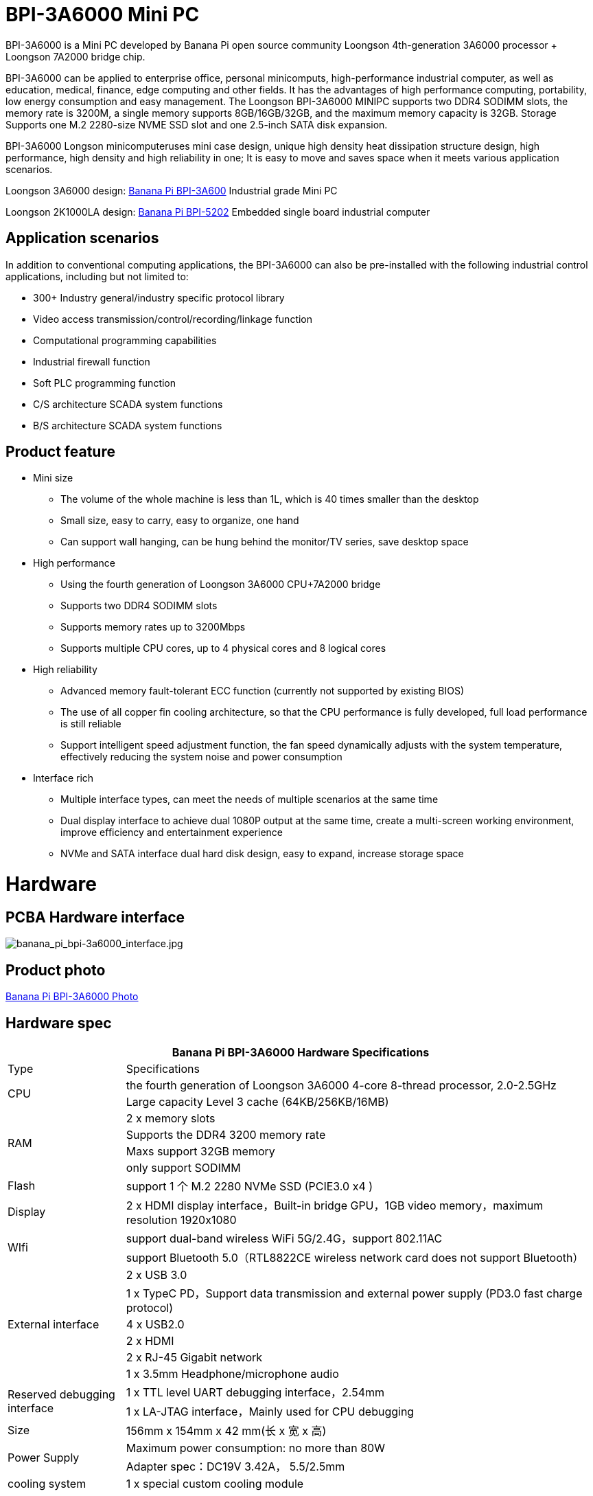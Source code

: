 
= BPI-3A6000 Mini PC

BPI-3A6000 is a Mini PC developed by Banana Pi open source community Loongson 4th-generation 3A6000 processor + Loongson 7A2000 bridge chip.

BPI-3A6000 can be applied to enterprise office, personal minicomputs, high-performance industrial computer, as well as education, medical, finance, edge computing and other fields. It has the advantages of high performance computing, portability, low energy consumption and easy management. The Loongson BPI-3A6000 MINIPC supports two DDR4 SODIMM slots, the memory rate is 3200M, a single memory supports 8GB/16GB/32GB, and the maximum memory capacity is 32GB. Storage Supports one M.2 2280-size NVME SSD slot and one 2.5-inch SATA disk expansion.

BPI-3A6000 Longson minicomputeruses mini case design, unique high density heat dissipation structure design, high performance, high density and high reliability in one; It is easy to move and saves space when it meets various application scenarios.

Loongson 3A6000 design: link:/en/BPI-3A6000/BananaPi_BPI-3A6000[Banana Pi BPI-3A600] Industrial grade Mini PC

Loongson 2K1000LA design: link:/en/BPI-5202/BananaPi_BPI-5202[Banana Pi BPI-5202] Embedded single board industrial computer

== Application scenarios

In addition to conventional computing applications, the BPI-3A6000 can also be pre-installed with the following industrial control applications, including but not limited to:

* 300+ Industry general/industry specific protocol library
* Video access transmission/control/recording/linkage function
* Computational programming capabilities
* Industrial firewall function
* Soft PLC programming function
* C/S architecture SCADA system functions
* B/S architecture SCADA system functions

== Product feature
* Mini size 
** The volume of the whole machine is less than 1L, which is 40 times smaller than the desktop
** Small size, easy to carry, easy to organize, one hand
** Can support wall hanging, can be hung behind the monitor/TV series, save desktop space
* High performance
** Using the fourth generation of Loongson 3A6000 CPU+7A2000 bridge
** Supports two DDR4 SODIMM slots
** Supports memory rates up to 3200Mbps
** Supports multiple CPU cores, up to 4 physical cores and 8 logical cores
* High reliability
** Advanced memory fault-tolerant ECC function (currently not supported by existing BIOS)
** The use of all copper fin cooling architecture, so that the CPU performance is fully developed, full load performance is still reliable
** Support intelligent speed adjustment function, the fan speed dynamically adjusts with the system temperature, effectively reducing the system noise and power consumption
* Interface rich
** Multiple interface types, can meet the needs of multiple scenarios at the same time
** Dual display interface to achieve dual 1080P output at the same time, create a multi-screen working environment, improve efficiency and entertainment experience
** NVMe and SATA interface dual hard disk design, easy to expand, increase storage space

= Hardware

== PCBA Hardware interface

image::/3a6000/banana_pi_bpi-3a6000_interface.jpg[banana_pi_bpi-3a6000_interface.jpg]

== Product photo

link:/en/BPI-3A6000/Photo_BPI-3A6000[Banana Pi BPI-3A6000 Photo]

== Hardware spec

[options="header",cols="1,4"]
|====
2+| Banana Pi BPI-3A6000 Hardware Specifications
| Type	| Specifications
.2+| CPU	
|the fourth generation of Loongson 3A6000 4-core 8-thread processor, 2.0-2.5GHz
|Large capacity Level 3 cache (64KB/256KB/16MB)
.4+| RAM	| 2 x memory slots
|Supports the DDR4 3200 memory rate
|Maxs support 32GB memory
|only support SODIMM
|Flash	|support 1 个 M.2 2280 NVMe SSD (PCIE3.0 x4 )
|Display	| 2 x HDMI display interface，Built-in bridge GPU，1GB video memory，maximum resolution 1920x1080
.2+|WIfi	|support dual-band wireless WiFi 5G/2.4G，support 802.11AC
|support Bluetooth 5.0（RTL8822CE wireless network card does not support Bluetooth）
.6+|External interface	|2 x USB 3.0 
|1 x TypeC PD，Support data transmission and external power supply (PD3.0 fast charge protocol)
|4 x USB2.0 
|2 x HDMI
|2 x RJ-45 Gigabit network
|1 x 3.5mm Headphone/microphone audio
.2+|Reserved debugging interface|	1 x TTL level UART debugging interface，2.54mm
|1 x LA-JTAG interface，Mainly used for CPU debugging
|Size	|156mm x 154mm x 42 mm(长 x 宽 x 高)
.2+|Power Supply	|Maximum power consumption: no more than 80W
|Adapter spec：DC19V 3.42A， 5.5/2.5mm
|cooling system	|1 x special custom cooling module
.2+|operating system	|Loongnix/UOS/Kylin OS；
|Operating system support is subject to change without notice
|====

== Environmental spec
[options="header",cols="1,4"]
|====
|Item	|explain
|operating temperature|	0℃~+70℃
|storage temperature	|-40~+80℃
|operating humidity（RH）|5%~95% non-condensing
|Storage Humidity（RH）	|5%~95% non-condensing
|altitude	|<5000m
|lightning protection|Built-in lightning protection element, support outdoor use, in line with high-level EMC standards
|level of protection	|IP40
|heat-dissipating method	|Fans&Heatsink
.2+|electromagnetic compatibility	|EMC III grade，
|GB/T17626、GB/T15153、IEC61850-3、EN61000-6-5
|safety standard	|GB/T7621-2008
|CE certification	|CE & FCC &RoHS
|====

= Product

In addition to PCBA design and production, Banana Pi open source community can also provide Loongson Mini PC complete machine, so that users can quickly complete the standard product design. CNC aluminum housing

image::/3a6000/banana_pi_bpi-3a6000_pc_7.jpg[banana_pi_bpi-3a6000_pc_7.jpg]


== Interface on the front panel

image::/3a6000/banana_pi_bpi-3a6000_pc_5 new.jpg[banana_pi_bpi-3a6000_pc_5 new.jpg]

[options="header",cols="1,3,1,4"]
|====
|ID	|interface 	|ID	|interface
|1	|USB 3.0，TYPE-C	|2	|USB 3.0，TYPE-A
|3	|PD，TYPE-C	|4	|Power 
|====

interface explanation:

[options="header",cols="1,1,1,3"]
|====
|Name	|type|	quantity	|explain
|USB3.0	|TYPE-C	|1	|standard Type-C,support PD protocol fast charge, maximum support 15W
|USB3.0	|TYPE-A	|2	|standard USB3.0 TYPE-A
|====

== Interface on the rear panel

image::/3a6000/banana_pi_bpi-3a6000_pc_6.jpg[banana_pi_bpi-3a6000_pc_6.jpg]

[options="header",cols="1,2,1,2"]
|====
|ID|	interface	|ID	|interface
|1 |Wifi antenna interface	|	2	|Power input interface
|3/4	|USB 2.0 	|5	|HDMI out
|6	|Network	|7|	Audio +MIC interface
|====

interface explanation:

[options="header",cols="1,1,1,4"]
|====
|Name	|type|	quantity	|explain
|Power input	|5.5/2.5mm	|1|	DC 19V/65W，3.42A
|USB	|USB 2.0 TYPE-A|	4	|USB supports hot swap of storage devices
|HDMI out	|HDMI 1.4	|2	|To output video, use an HDMI video cable to connect the video output port to the display.
|LAN	|RJ-45	|2	|Supports 1000M/100M/10M auto-adaptation, But the BIOS does not support LAN2 now
|Audio	|Mic/headset jack	|1	|standard 3.5mm Audio interface, input/output
|====


